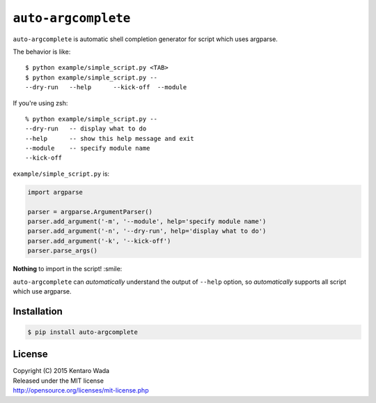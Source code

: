 ====================
``auto-argcomplete``
====================

``auto-argcomplete`` is automatic shell completion generator for script
which uses argparse.

The behavior is like::

    $ python example/simple_script.py <TAB>
    $ python example/simple_script.py --
    --dry-run   --help      --kick-off  --module

If you're using zsh::

    % python example/simple_script.py --
    --dry-run   -- display what to do
    --help      -- show this help message and exit
    --module    -- specify module name
    --kick-off

``example/simple_script.py`` is:

.. code-block:: python

    import argparse

    parser = argparse.ArgumentParser()
    parser.add_argument('-m', '--module', help='specify module name')
    parser.add_argument('-n', '--dry-run', help='display what to do')
    parser.add_argument('-k', '--kick-off')
    parser.parse_args()


**Nothing** to import in the script! :smile:

``auto-argcomplete`` can *automatically* understand the output of ``--help`` option,
so *automatically* supports all script which use argparse.


Installation
============

.. code-block:: sh

    $ pip install auto-argcomplete


License
=======
| Copyright (C) 2015 Kentaro Wada
| Released under the MIT license
| http://opensource.org/licenses/mit-license.php
